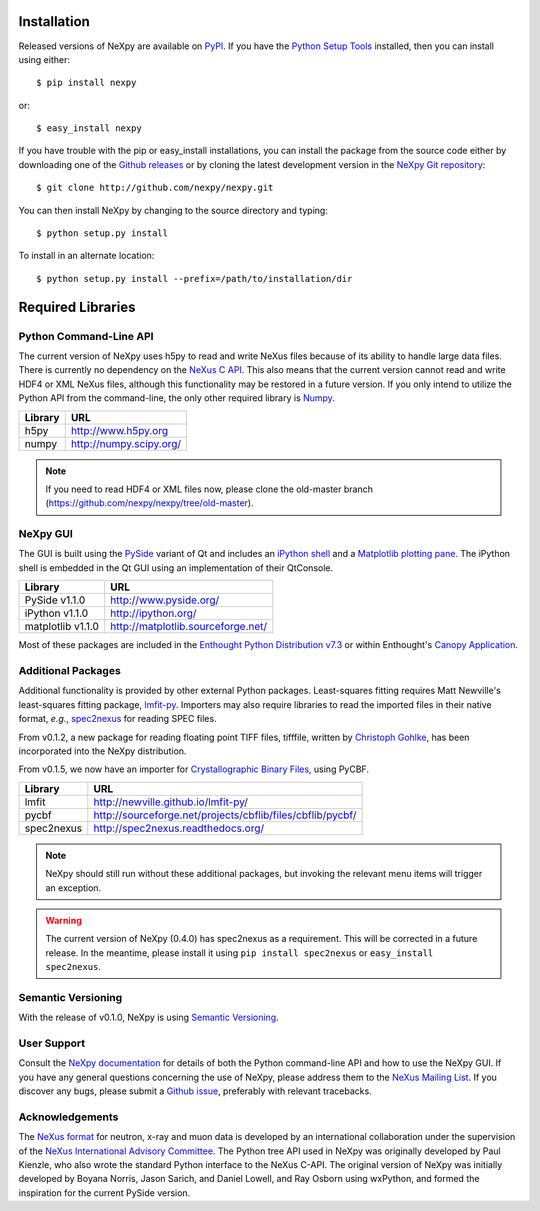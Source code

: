 Installation
============
Released versions of NeXpy are available on `PyPI 
<https://pypi.python.org/pypi/NeXpy/>`_. If you have the `Python Setup Tools 
<https://pypi.python.org/pypi/setuptools>`_ installed, then you can install 
using either::

    $ pip install nexpy

or:: 

    $ easy_install nexpy 

If you have trouble with the pip or easy_install installations, you can install
the package from the source code either by downloading one of the 
`Github releases <https://github.com/nexpy/nexpy/releases>`_ or by cloning the
latest development version in the `NeXpy Git 
repository <https://github.com/nexpy/nexpy>`_::

    $ git clone http://github.com/nexpy/nexpy.git

You can then install NeXpy by changing to the source directory and typing::

    $ python setup.py install

To install in an alternate location::

    $ python setup.py install --prefix=/path/to/installation/dir

Required Libraries
==================
Python Command-Line API
-----------------------
The current version of NeXpy uses h5py to read and write NeXus files because
of its ability to handle large data files. There is currently no dependency 
on the `NeXus C API <http://download.nexusformat.org/doc/html/napi.html>`_. 
This also means that the current version cannot read and write HDF4 or XML 
NeXus files, although this functionality may be restored in a future version.
If you only intend to utilize the Python API from the command-line, the only 
other required library is `Numpy <http://numpy.scipy.org>`_.

=================  =================================================
Library            URL
=================  =================================================
h5py               http://www.h5py.org
numpy              http://numpy.scipy.org/
=================  =================================================

.. note:: If you need to read HDF4 or XML files now, please clone the 
          old-master branch (https://github.com/nexpy/nexpy/tree/old-master).

NeXpy GUI
---------
The GUI is built using the `PySide <http://www.pyside.org/>`_ variant of Qt and 
includes an `iPython shell <http://ipython.org/>`_ and a `Matplotlib
plotting pane <http://matplotlib.sourceforge.net>`_. The iPython shell is
embedded in the Qt GUI using an implementation of their QtConsole.
          
=================  =================================================
Library            URL
=================  =================================================
PySide v1.1.0      http://www.pyside.org/
iPython v1.1.0     http://ipython.org/
matplotlib v1.1.0  http://matplotlib.sourceforge.net/
=================  =================================================

Most of these packages are included in the `Enthought Python Distribution v7.3 
<http://www.enthought.com>`_ or within Enthought's `Canopy Application
<https://www.enthought.com/products/canopy/>`_.

Additional Packages
-------------------
Additional functionality is provided by other external Python packages. 
Least-squares fitting requires Matt Newville's least-squares fitting package, 
`lmfit-py <http://newville.github.io/lmfit-py>`_. Importers may also require 
libraries to read the imported files in their native format, *e.g.*, `spec2nexus 
<http://spec2nexus.readthedocs.org/>`_ for reading SPEC files. 

From v0.1.2, a new package for reading floating point TIFF files, tifffile, 
written by `Christoph Gohlke <http://www.lfd.uci.edu/~gohlke/>`_, has been 
incorporated into the NeXpy distribution.

From v0.1.5, we now have an importer for `Crystallographic Binary Files 
<http://www.bernstein-plus-sons.com/software/CBF/>`_, using PyCBF. 

=================  ==========================================================
Library            URL
=================  ==========================================================
lmfit              http://newville.github.io/lmfit-py/
pycbf              http://sourceforge.net/projects/cbflib/files/cbflib/pycbf/
spec2nexus         http://spec2nexus.readthedocs.org/
=================  ==========================================================

.. note:: NeXpy should still run without these additional packages, but invoking
          the relevant menu items will trigger an exception.

.. warning:: The current version of NeXpy (0.4.0) has spec2nexus as a 
             requirement. This will be corrected in a future release. In the 
             meantime, please install it using ``pip install spec2nexus`` or
             ``easy_install spec2nexus``.

Semantic Versioning
-------------------
With the release of v0.1.0, NeXpy is using `Semantic Versioning 
<http://semver.org/spec/v2.0.0.html>`_.

User Support
------------
Consult the `NeXpy documentation <http://nexpy.github.io/nexpy/>`_ for details 
of both the Python command-line API and how to use the NeXpy GUI. If you have 
any general questions concerning the use of NeXpy, please address 
them to the `NeXus Mailing List 
<http://download.nexusformat.org/doc/html/mailinglist.html>`_. If you discover
any bugs, please submit a `Github issue 
<https://github.com/nexpy/nexpy/issues>`_, preferably with relevant tracebacks.

Acknowledgements
----------------
The `NeXus format <http://www.nexusformat.org>`_ for neutron, x-ray and muon 
data is developed by an international collaboration under the supervision of the 
`NeXus International Advisory Committee <http://wiki.nexusformat.org/NIAC>`_. 
The Python tree API used in NeXpy was originally developed by Paul Kienzle, who
also wrote the standard Python interface to the NeXus C-API. The original 
version of NeXpy was initially developed by Boyana Norris, Jason Sarich, and 
Daniel Lowell, and Ray Osborn using wxPython, and formed the inspiration
for the current PySide version.
